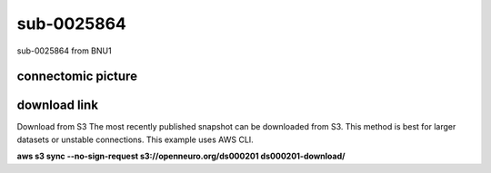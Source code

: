 .. ndd_data documentation master file, created by
   sphinx-quickstart on Tue Mar 10 15:24:51 2020.
   You can adapt this file completely to your liking, but it should at least
   contain the root `toctree` directive.

******************
sub-0025864
******************

sub-0025864 from BNU1

connectomic picture
----------------------------------------
.. image:: picture/BNU1/BNU1pict.png


download link
----------------------------------------
Download from S3
The most recently published snapshot can be downloaded from S3. This method is best for larger datasets or unstable connections. This example uses AWS CLI.

**aws s3 sync --no-sign-request s3://openneuro.org/ds000201 ds000201-download/**





